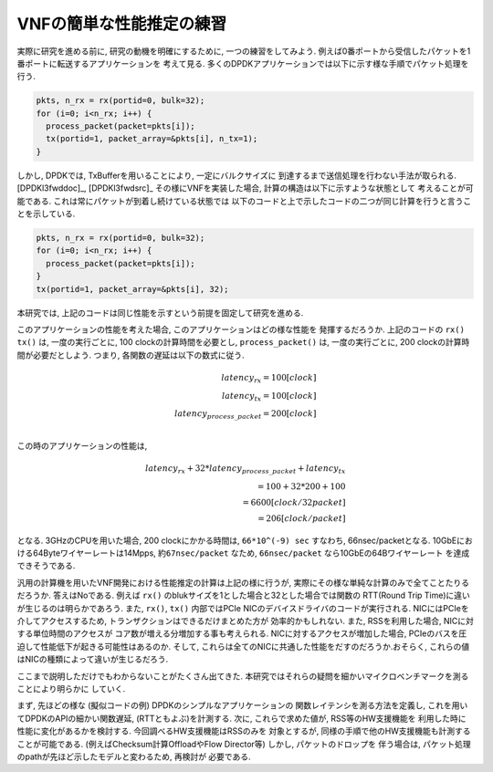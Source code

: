 
VNFの簡単な性能推定の練習
-------------------------

実際に研究を進める前に, 研究の動機を明確にするために, 一つの練習をしてみよう.
例えば0番ポートから受信したパケットを1番ポートに転送するアプリケーションを
考えて見る. 多くのDPDKアプリケーションでは以下に示す様な手順でパケット処理を行う.

.. code-block:: none

  pkts, n_rx = rx(portid=0, bulk=32);
  for (i=0; i<n_rx; i++) {
    process_packet(packet=pkts[i]);
    tx(portid=1, packet_array=&pkts[i], n_tx=1);
  }

しかし, DPDKでは, TxBufferを用いることにより, 一定にバルクサイズに
到達するまで送信処理を行わない手法が取られる. [DPDKl3fwddoc]_, [DPDKl3fwdsrc]_
その様にVNFを実装した場合, 計算の構造は以下に示すような状態として
考えることが可能である.  これは常にパケットが到着し続けている状態では
以下のコードと上で示したコードの二つが同じ計算を行うと言うことを示している.

.. code-block:: none

  pkts, n_rx = rx(portid=0, bulk=32);
  for (i=0; i<n_rx; i++) {
    process_packet(packet=pkts[i]);
  }
  tx(portid=1, packet_array=&pkts[i], 32);

本研究では, 上記のコードは同じ性能を示すという前提を固定して研究を進める.

このアプリケーションの性能を考えた場合, このアプリケーションはどの様な性能を
発揮するだろうか. 上記のコードの ``rx()`` ``tx()``
は, 一度の実行ごとに, 100 clockの計算時間を必要とし, ``process_packet()``
は, 一度の実行ごとに, 200 clockの計算時間が必要だとしよう.
つまり, 各関数の遅延は以下の数式に従う.

.. math::

  latency_{rx} = 100 [clock] \\
  latency_{tx} = 100 [clock] \\
  latency_{process\_packet} = 200 [clock] \\

この時のアプリケーションの性能は,

.. math::

  latency_{rx} + 32 * latency_{process\_packet} + latency_{tx} \\
    = 100 + 32 * 200 + 100 \\
    = 6600 [clock/32packet]\\
    = 206 [clock/packet]

となる. 3GHzのCPUを用いた場合, 200 clockにかかる時間は, ``66*10^(-9) sec``
すなわち, 66nsec/packetとなる. 10GbEにおける64Byteワイヤーレートは14Mpps,
``約67nsec/packet`` なため, ``66nsec/packet`` なら10GbEの64Bワイヤーレート
を達成できそうである.

汎用の計算機を用いたVNF開発における性能推定の計算は上記の様に行うが,
実際にその様な単純な計算のみで全てことたりるだろうか. 答えはNoである.
例えば ``rx()`` のblukサイズを1とした場合と32とした場合では関数の
RTT(Round Trip Time)に違いが生じるのは明らかであろう.
また, ``rx()``, ``tx()`` 内部ではPCIe NICのデバイスドライバのコードが実行される.
NICにはPCIeを介してアクセスするため, トランザクションはできるだけまとめた方が
効率的かもしれない. また, RSSを利用した場合, NICに対する単位時間のアクセスが
コア数が増える分増加する事も考えられる. NICに対するアクセスが増加した場合,
PCIeのバスを圧迫して性能低下が起きる可能性はあるのか.
そして, これらは全てのNICに共通した性能をだすのだろうか.おそらく,
これらの値はNICの種類によって違いが生じるだろう.

ここまで説明しただけでもわからないことがたくさん出てきた.
本研究ではそれらの疑問を細かいマイクロベンチマークを測ることにより明らかに
していく.

まず, 先ほどの様な (擬似コードの例) DPDKのシンプルなアプリケーションの
関数レイテンシを測る方法を定義し, これを用いてDPDKのAPIの細かい関数遅延,
(RTTともよぶ)を計測する. 次に, これらで求めた値が, RSS等のHW支援機能を
利用した時に性能に変化があるかを検討する. 今回調べるHW支援機能はRSSのみを
対象とするが, 同様の手順で他のHW支援機能も計測することが可能である.
(例えばChecksum計算OffloadやFlow Director等) しかし, パケットのドロップを
伴う場合は, パケット処理のpathが先ほど示したモデルと変わるため, 再検討が
必要である.
